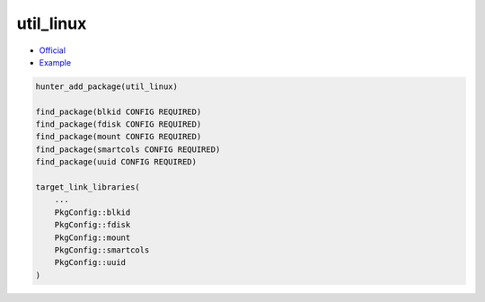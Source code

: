 .. spelling::

    util
    linux

.. index:: system ; util_linux

.. _pkg.util_linux:

util_linux
==========

-  `Official <https://www.kernel.org/pub/linux/utils/util-linux/>`__
-  `Example <https://github.com/cpp-pm/hunter/blob/master/examples/util_linux/CMakeLists.txt>`__

.. code-block:: cmake

    hunter_add_package(util_linux)

    find_package(blkid CONFIG REQUIRED)
    find_package(fdisk CONFIG REQUIRED)
    find_package(mount CONFIG REQUIRED)
    find_package(smartcols CONFIG REQUIRED)
    find_package(uuid CONFIG REQUIRED)

    target_link_libraries(
        ...
        PkgConfig::blkid
        PkgConfig::fdisk
        PkgConfig::mount
        PkgConfig::smartcols
        PkgConfig::uuid
    )
